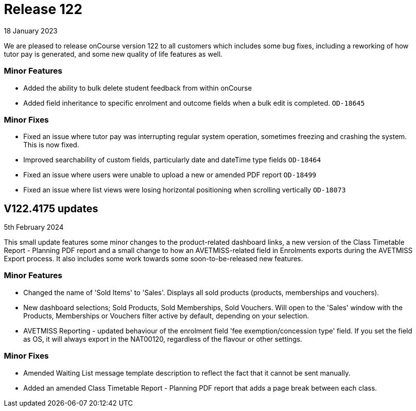 
= Release 122
18 January 2023

We are pleased to release onCourse version 122 to all customers which includes some bug fixes, including a reworking of how tutor pay is generated, and some new quality of life features as well.

=== Minor Features

* Added the ability to bulk delete student feedback from within onCourse
* Added field inheritance to specific enrolment and outcome fields when a bulk edit is completed. `OD-18645`


=== Minor Fixes
* Fixed an issue where tutor pay was interrupting regular system operation, sometimes freezing and crashing the system. This is now fixed.
* Improved searchability of custom fields, particularly date and dateTime type fields `OD-18464`
* Fixed an issue where users were unable to upload a new or amended PDF report `OD-18499`
* Fixed an issue where list views were losing horizontal positioning when scrolling vertically `OD-18073`

== V122.4175 updates
5th February 2024

This small update features some minor changes to the product-related dashboard links, a new version of the Class Timetable Report - Planning PDF report and a small change to how an AVETMISS-related field in Enrolments exports during the AVETMISS Export process. It also includes some work towards some soon-to-be-released new features.

=== Minor Features

* Changed the name of 'Sold Items' to 'Sales'. Displays all sold products (products, memberships and vouchers).
* New dashboard selections; Sold Products, Sold Memberships, Sold Vouchers. Will open to the 'Sales' window with the Products, Memberships or Vouchers filter active by default, depending on your selection.
* AVETMISS Reporting - updated behaviour of the enrolment field 'fee exemption/concession type' field. If you set the field as OS, it will always export in the NAT00120, regardless of the flavour or other settings.

=== Minor Fixes

* Amended Waiting List message template description to reflect the fact that it cannot be sent manually.
* Added an amended Class Timetable Report - Planning PDF report that adds a page break between each class.
